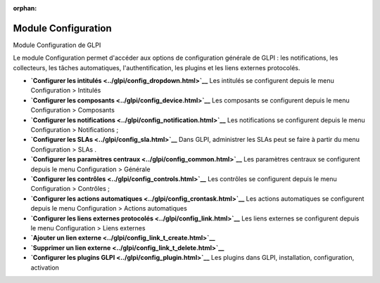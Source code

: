 :orphan:

Module Configuration
====================

Module Configuration de GLPI

Le module Configuration permet d'accéder aux options de configuration
générale de GLPI : les notifications, les collecteurs, les tâches
automatiques, l'authentification, les plugins et les liens externes
protocolés.

-  **`Configurer les intitulés <../glpi/config_dropdown.html>`__**
   Les intitulés se configurent depuis le menu Configuration > Intitulés
-  **`Configurer les composants <../glpi/config_device.html>`__**
   Les composants se configurent depuis le menu Configuration >
   Composants
-  **`Configurer les
   notifications <../glpi/config_notification.html>`__**
   Les notifications se configurent depuis le menu Configuration >
   Notifications ;
-  **`Configurer les SLAs <../glpi/config_sla.html>`__**
   Dans GLPI, administrer les SLAs peut se faire à partir du menu
   Configuration > SLAs .
-  **`Configurer les paramètres
   centraux <../glpi/config_common.html>`__**
   Les paramètres centraux se configurent depuis le menu Configuration >
   Générale
-  **`Configurer les contrôles <../glpi/config_controls.html>`__**
   Les contrôles se configurent depuis le menu Configuration > Contrôles
   ;
-  **`Configurer les actions
   automatiques <../glpi/config_crontask.html>`__**
   Les actions automatiques se configurent depuis le menu Configuration
   > Actions automatiques
-  **`Configurer les liens externes
   protocolés <../glpi/config_link.html>`__**
   Les liens externes se configurent depuis le menu Configuration >
   Liens externes
-  **`Ajouter un lien externe <../glpi/config_link_t_create.html>`__**
-  **`Supprimer un lien externe <../glpi/config_link_t_delete.html>`__**
-  **`Configurer les plugins GLPI <../glpi/config_plugin.html>`__**
   Les plugins dans GLPI, installation, configuration, activation
